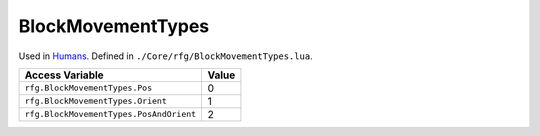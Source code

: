 
BlockMovementTypes
========================================================
Used in `Humans`_. Defined in ``./Core/rfg/BlockMovementTypes.lua``.

======================================== ==========
Access Variable                          Value     
======================================== ==========
``rfg.BlockMovementTypes.Pos``           0
``rfg.BlockMovementTypes.Orient``        1
``rfg.BlockMovementTypes.PosAndOrient``  2
======================================== ==========

.. _`Humans`: ./Human.html